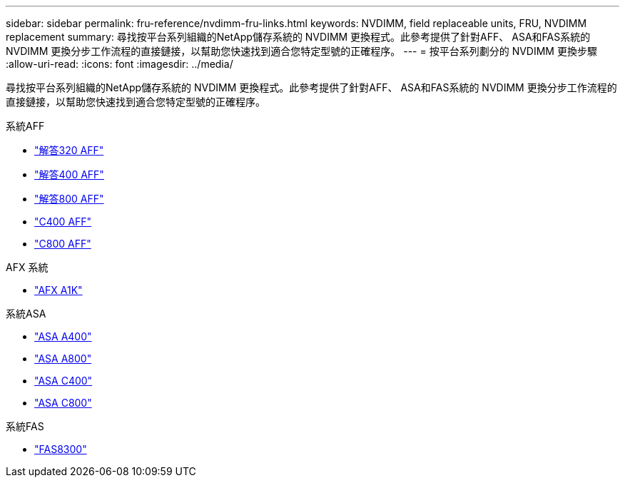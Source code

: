 ---
sidebar: sidebar 
permalink: fru-reference/nvdimm-fru-links.html 
keywords: NVDIMM, field replaceable units, FRU, NVDIMM replacement 
summary: 尋找按平台系列組織的NetApp儲存系統的 NVDIMM 更換程式。此參考提供了針對AFF、 ASA和FAS系統的 NVDIMM 更換分步工作流程的直接鏈接，以幫助您快速找到適合您特定型號的正確程序。 
---
= 按平台系列劃分的 NVDIMM 更換步驟
:allow-uri-read: 
:icons: font
:imagesdir: ../media/


[role="lead"]
尋找按平台系列組織的NetApp儲存系統的 NVDIMM 更換程式。此參考提供了針對AFF、 ASA和FAS系統的 NVDIMM 更換分步工作流程的直接鏈接，以幫助您快速找到適合您特定型號的正確程序。

[role="tabbed-block"]
====
.系統AFF
--
* link:../a320/nvdimm-replace.html["解答320 AFF"]
* link:../a400/nvdimm-replace.html["解答400 AFF"]
* link:../a800/nvdimm-replace.html["解答800 AFF"]
* link:../c400/nvdimm-replace.html["C400 AFF"]
* link:../c800/nvdimm-replace.html["C800 AFF"]


--
.AFX 系統
--
* link:../afx-1k/nvdimm-battery-replace.html["AFX A1K"]


--
.系統ASA
--
* link:../asa400/nvdimm-replace.html["ASA A400"]
* link:../asa800/nvdimm-replace.html["ASA A800"]
* link:../asa-c400/nvdimm-replace.html["ASA C400"]
* link:../asa-c800/nvdimm-replace.html["ASA C800"]


--
.系統FAS
--
* link:../fas8300/nvdimm-replace.html["FAS8300"]


--
====